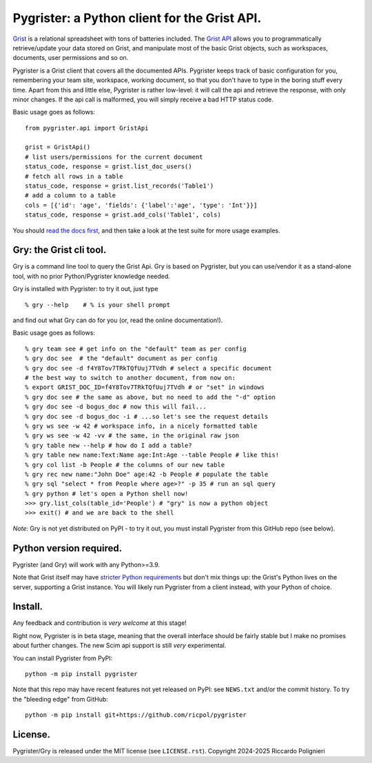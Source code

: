 Pygrister: a Python client for the Grist API.
=============================================

`Grist <https://www.getgrist.com/>`_ is a relational spreadsheet with tons of 
batteries included. The `Grist API <https://support.getgrist.com/api>`_ 
allows you to programmatically retrieve/update your data stored on Grist, 
and manipulate most of the basic Grist objects, such as workspaces, documents, 
user permissions and so on. 

Pygrister is a Grist client that covers all the documented APIs. 
Pygrister keeps track of basic configuration for you, remembering your 
team site, workspace, working document, so that you don't have to type in 
the boring stuff every time. Apart from this and little else, Pygrister 
is rather low-level: it will call the api and retrieve the response, with 
only minor changes. 
If the api call is malformed, you will simply receive a bad HTTP status code. 

Basic usage goes as follows::

    from pygrister.api import GristApi

    grist = GristApi()
    # list users/permissions for the current document
    status_code, response = grist.list_doc_users()
    # fetch all rows in a table
    status_code, response = grist.list_records('Table1') 
    # add a column to a table
    cols = [{'id': 'age', 'fields': {'label':'age', 'type': 'Int'}}]
    status_code, response = grist.add_cols('Table1', cols) 

You should `read the docs first <https://pygrister.readthedocs.io>`_, 
and then take a look at the test suite for more usage examples. 

Gry: the Grist cli tool.
------------------------

Gry is a command line tool to query the Grist Api. Gry is based on Pygrister, 
but you can use/vendor it as a stand-alone tool, with no prior Python/Pygrister 
knowledge needed. 

Gry is installed with Pygrister: to try it out, just type ::

    % gry --help    # % is your shell prompt

and find out what Gry can do for you (or, read the online documentation!).

Basic usage goes as follows::

    % gry team see # get info on the "default" team as per config
    % gry doc see  # the "default" document as per config
    % gry doc see -d f4Y8Tov7TRkTQfUuj7TVdh # select a specific document
    # the best way to switch to another document, from now on: 
    % export GRIST_DOC_ID=f4Y8Tov7TRkTQfUuj7TVdh # or "set" in windows
    % gry doc see # the same as above, but no need to add the "-d" option
    % gry doc see -d bogus_doc # now this will fail...
    % gry doc see -d bogus_doc -i # ...so let's see the request details 
    % gry ws see -w 42 # workspace info, in a nicely formatted table
    % gry ws see -w 42 -vv # the same, in the original raw json
    % gry table new --help # how do I add a table?
    % gry table new name:Text:Name age:Int:Age --table People # like this!
    % gry col list -b People # the columns of our new table
    % gry rec new name:"John Doe" age:42 -b People # populate the table
    % gry sql "select * from People where age>?" -p 35 # run an sql query
    % gry python # let's open a Python shell now!
    >>> gry.list_cols(table_id='People') # "gry" is now a python object
    >>> exit() # and we are back to the shell

*Note*: Gry is not yet distributed on PyPI - to try it out, you must install 
Pygrister from this GitHub repo (see below). 

Python version required.
------------------------

Pygrister (and Gry) will work with any Python>=3.9. 

Note that Grist itself may have 
`stricter Python requirements <https://support.getgrist.com/python/#supported-python-versions>`_ 
but don't mix things up: the Grist's Python lives on the server, supporting 
a Grist instance. You will likely run Pygrister from a client instead, with 
your Python of choice. 

Install.
--------

Any feedback and contribution is *very welcome* at this stage! 

Right now, Pygrister is in beta stage, meaning that the overall interface 
should be fairly stable but I make no promises about further changes. 
The new Scim api support is still *very* experimental. 

You can install Pygrister from PyPI::

    python -m pip install pygrister

Note that this repo may have recent features not yet released on PyPI: 
see ``NEWS.txt`` and/or the commit history. To try the "bleeding edge" 
from GitHub::

    python -m pip install git+https://github.com/ricpol/pygrister

License.
--------

Pygrister/Gry is released under the MIT license (see ``LICENSE.rst``). 
Copyright 2024-2025 Riccardo Polignieri
